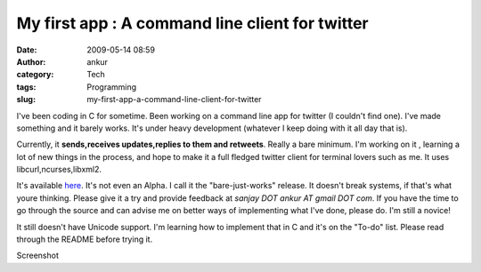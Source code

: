 My first app : A command line client for twitter
################################################
:date: 2009-05-14 08:59
:author: ankur
:category: Tech
:tags: Programming
:slug: my-first-app-a-command-line-client-for-twitter

I've been coding in C for sometime. Been working on a command line app
for twitter (I couldn't find one). I've made something and it barely
works. It's under heavy development (whatever I keep doing with it all
day that is).

Currently, it **sends,receives updates,replies to them and retweets**.
Really a bare minimum. I'm working on it , learning a lot of new things
in the process, and hope to make it a full fledged twitter client for
terminal lovers such as me. It uses libcurl,ncurses,libxml2.

It's available `here`_. It's not even an Alpha. I call it the
"bare-just-works" release. It doesn't break systems, if that's what
youre thinking. Please give it a try and provide feedback at *sanjay DOT
ankur AT gmail DOT com*. If you have the time to go through the source
and can advise me on better ways of implementing what I've done, please
do. I'm still a novice!

It still doesn't have Unicode support. I'm learning how to implement
that in C and it's on the "To-do" list. Please read through the README
before trying it.

|Screenshot|\ Screenshot

.. _here: http://ankursinha.fedorapeople.org/twit_tui/twitter_tui.tar.bz2

.. |Screenshot| image:: http://dodoincfedora.files.wordpress.com/2009/05/screenshot-ankurankur-documents-programs-twitui-twitter_tui1.png
   :target: http://ankursinha.fedorapeople.org/twit_tui/2.png

